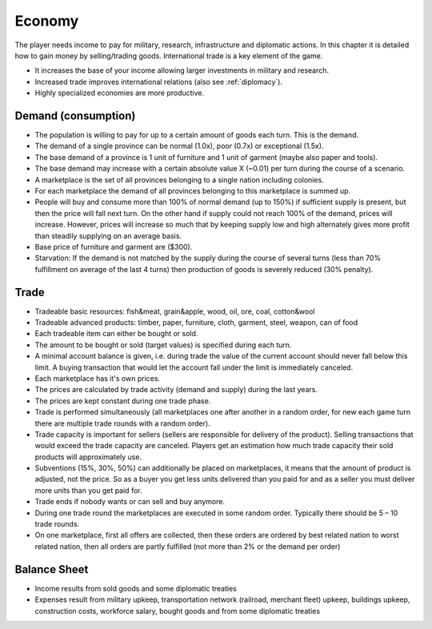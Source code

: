************************
Economy
************************

The player needs income to pay for military, research, infrastructure and diplomatic actions. In this chapter it is
detailed how to gain money by selling/trading goods. International trade is a key element of the game.

* It increases the base of your income allowing larger investments in military and research.
* Increased trade improves international relations (also see :ref:`diplomacy`).
* Highly specialized economies are more productive.

Demand (consumption)
=============================

* The population is willing to pay for up to a certain amount of goods each turn. This is the demand.
* The demand of a single province can be normal (1.0x), poor (0.7x) or exceptional (1.5x).
* The base demand of a province is 1 unit of furniture and 1 unit of garment (maybe also paper and tools).
* The base demand may increase with a certain absolute value X (~0.01) per turn during the course of a scenario.
* A marketplace is the set of all provinces belonging to a single nation including colonies.
* For each marketplace the demand of all provinces belonging to this marketplace is summed up.
* People will buy and consume more than 100% of normal demand (up to 150%) if sufficient supply is present, but then the price will fall next
  turn. On the other hand if supply could not reach 100% of the demand, prices will increase. However, prices will increase
  so much that by keeping supply low and high alternately gives more profit than steadily supplying on an average basis.
* Base price of furniture and garment are ($300).
* Starvation: If the demand is not matched by the supply during the course of several turns (less than 70% fulfillment on
  average of the last 4 turns) then production of goods is severely reduced (30% penalty).

.. todo:: Provide formula for dependency price/demand/supply.

Trade
=============================

* Tradeable basic resources: fish&meat, grain&apple, wood, oil, ore, coal, cotton&wool
* Tradeable advanced products: timber, paper, furniture, cloth, garment, steel, weapon, can of food
* Each tradeable item can either be bought or sold.
* The amount to be bought or sold (target values) is specified during each turn.
* A minimal account balance is given, i.e. during trade the value of the current account should never fall below this limit. A buying
  transaction that would let the account fall under the limit is immediately canceled.
* Each marketplace has it's own prices.
* The prices are calculated by trade activity (demand and supply) during the last years.
* The prices are kept constant during one trade phase.
* Trade is performed simultaneously (all marketplaces one after another in a random order, for new each game turn
  there are multiple trade rounds with a random order).
* Trade capacity is important for sellers (sellers are responsible for delivery of the product). Selling transactions
  that would exceed the trade capacity are canceled. Players get an estimation how much trade capacity their sold products
  will approximately use.
* Subventions (15%, 30%, 50%) can additionally be placed on marketplaces, it means that the amount of product is
  adjusted, not the price. So as a buyer you get less units delivered than you paid for and as a seller you must
  deliver more units than you get paid for.
* Trade ends if nobody wants or can sell and buy anymore.
* During one trade round the marketplaces are executed in some random order. Typically there should be 5 – 10 trade rounds.
* On one marketplace, first all offers are collected, then these orders are ordered by best related nation to worst
  related nation, then all orders are partly fulfilled (not more than 2% or the demand per order)

.. todo:: Provide formula for price dependency on demand/supply of previous years. Subventions should work differently.
    You should get a higher market share directly but at the price of paying more.

Balance Sheet
=============================

* Income results from sold goods and some diplomatic treaties
* Expenses result from military upkeep, transportation network (railroad, merchant fleet) upkeep, buildings upkeep,
  construction costs, workforce salary, bought goods and from some diplomatic treaties